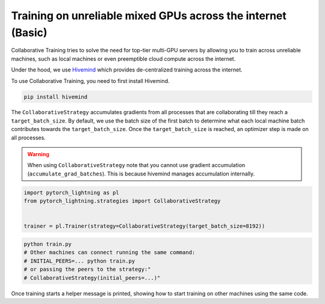 .. _collaborative_training_basic:

Training on unreliable mixed GPUs across the internet (Basic)
=============================================================

Collaborative Training tries to solve the need for top-tier multi-GPU servers by allowing you to train across unreliable machines,
such as local machines or even preemptible cloud compute across the internet.

Under the hood, we use `Hivemind <https://github.com/learning-at-home/hivemind>`_ which provides de-centralized training across the internet.

To use Collaborative Training, you need to first install Hivemind.

.. code-block:: bash

    pip install hivemind

The ``CollaborativeStrategy`` accumulates gradients from all processes that are collaborating till they reach a ``target_batch_size``. By default, we use the batch size
of the first batch to determine what each local machine batch contributes towards the ``target_batch_size``. Once the ``target_batch_size`` is reached, an optimizer step
is made on all processes.

.. warning::

    When using ``CollaborativeStrategy`` note that you cannot use gradient accumulation (``accumulate_grad_batches``). This is because hivemind manages accumulation internally.

.. code-block:: python

    import pytorch_lightning as pl
    from pytorch_lightning.strategies import CollaborativeStrategy


    trainer = pl.Trainer(strategy=CollaborativeStrategy(target_batch_size=8192))


.. code-block:: bash

    python train.py
    # Other machines can connect running the same command:
    # INITIAL_PEERS=... python train.py
    # or passing the peers to the strategy:"
    # CollaborativeStrategy(initial_peers=...)"

Once training starts a helper message is printed, showing how to start training on other machines using the same code.
